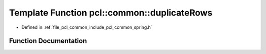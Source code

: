 .. _exhale_function_spring_8h_1a6e2077b9156dbd2e4e4279be4a5b5d33:

Template Function pcl::common::duplicateRows
============================================

- Defined in :ref:`file_pcl_common_include_pcl_common_spring.h`


Function Documentation
----------------------


.. doxygenfunction:: pcl::common::duplicateRows(const PointCloud<PointT>&, PointCloud<PointT>&, const size_t&)
